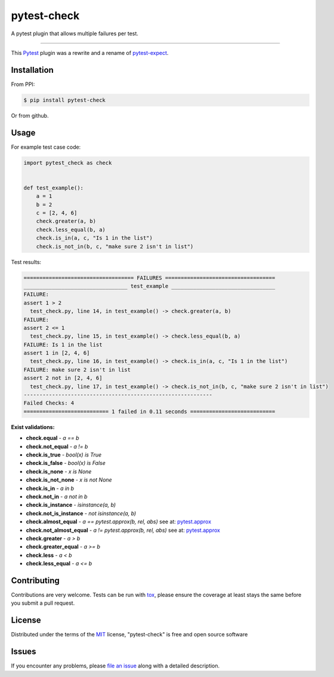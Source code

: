 ============
pytest-check
============

A pytest plugin that allows multiple failures per test.

----

This `Pytest`_ plugin was a rewrite and a rename of `pytest-expect`_.



Installation
------------

From PPI:

.. code-block:: bash

    $ pip install pytest-check

Or from github.

.. code-block:: bash
    $ pip install git+https://github.com/okken/pytest-check


Usage
-----

For example test case code:

.. code-block:: python

    import pytest_check as check


    def test_example():
        a = 1
        b = 2
        c = [2, 4, 6]
        check.greater(a, b)
        check.less_equal(b, a)
        check.is_in(a, c, "Is 1 in the list")
        check.is_not_in(b, c, "make sure 2 isn't in list")

Test results:

.. code-block:: bash

    =================================== FAILURES ===================================
    _________________________________ test_example _________________________________
    FAILURE:
    assert 1 > 2
      test_check.py, line 14, in test_example() -> check.greater(a, b)
    FAILURE:
    assert 2 <= 1
      test_check.py, line 15, in test_example() -> check.less_equal(b, a)
    FAILURE: Is 1 in the list
    assert 1 in [2, 4, 6]
      test_check.py, line 16, in test_example() -> check.is_in(a, c, "Is 1 in the list")
    FAILURE: make sure 2 isn't in list
    assert 2 not in [2, 4, 6]
      test_check.py, line 17, in test_example() -> check.is_not_in(b, c, "make sure 2 isn't in list")
    ------------------------------------------------------------
    Failed Checks: 4
    =========================== 1 failed in 0.11 seconds ===========================


**Exist validations:**

- **check.equal** - *a == b*
- **check.not_equal** - *a != b*
- **check.is_true** - *bool(x) is True*
- **check.is_false** - *bool(x) is False*
- **check.is_none** - *x is None*
- **check.is_not_none** - *x is not None*
- **check.is_in** - *a in b*
- **check.not_in** - *a not in b*
- **check.is_instance** - *isinstance(a, b)*
- **check.not_is_instance** - *not isinstance(a, b)*
- **check.almost_equal** - *a == pytest.approx(b, rel, abs)* see at: `pytest.approx <https://docs.pytest.org/en/latest/reference.html#pytest-approx>`_
- **check.not_almost_equal** - *a != pytest.approx(b, rel, abs)* see at: `pytest.approx <https://docs.pytest.org/en/latest/reference.html#pytest-approx>`_
- **check.greater** - *a > b*
- **check.greater_equal** - *a >= b*
- **check.less** - *a < b*
- **check.less_equal** - *a <= b*


Contributing
------------
Contributions are very welcome. Tests can be run with `tox`_, please ensure
the coverage at least stays the same before you submit a pull request.

License
-------

Distributed under the terms of the `MIT`_ license, "pytest-check" is free and open source software


Issues
------

If you encounter any problems, please `file an issue`_ along with a detailed description.

.. _`MIT`: http://opensource.org/licenses/MIT
.. _`file an issue`: https://github.com/okken/pytest-check/issues
.. _`pytest`: https://github.com/pytest-dev/pytest
.. _`tox`: https://tox.readthedocs.io/en/latest/
.. _`pip`: https://pypi.python.org/pypi/pip/
.. _`PyPI`: https://pypi.python.org/pypi
.. _`pytest-expect`: https://github.com/okken/pytest-expect
